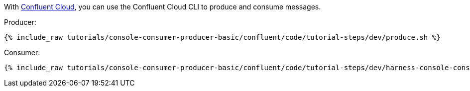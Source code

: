 With link:https://www.confluent.io/confluent-cloud/tryfree/[Confluent Cloud], you can use the Confluent Cloud CLI to produce and consume messages.

Producer:

+++++
<pre class="snippet"><code class="bash">{% include_raw tutorials/console-consumer-producer-basic/confluent/code/tutorial-steps/dev/produce.sh %}</code></pre>
+++++

Consumer:

+++++
<pre class="snippet"><code class="bash">{% include_raw tutorials/console-consumer-producer-basic/confluent/code/tutorial-steps/dev/harness-console-consumer-keys.sh %}</code></pre>
+++++
